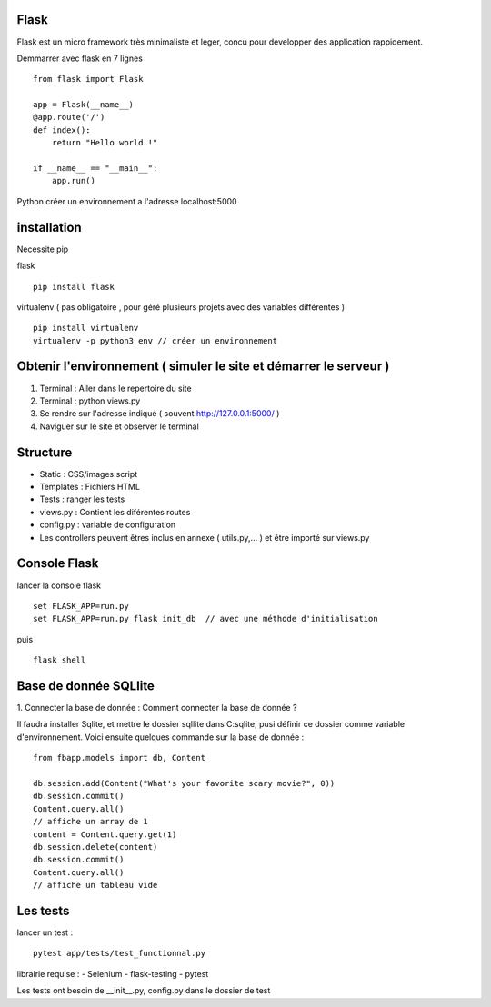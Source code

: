Flask
======

Flask est un micro framework très minimaliste et leger, concu pour developper des application rappidement.

Demmarrer avec flask en 7 lignes
::
  from flask import Flask

  app = Flask(__name__)
  @app.route('/')
  def index():
      return "Hello world !"

  if __name__ == "__main__":
      app.run()

Python créer un environnement a l'adresse localhost:5000

installation
===========

Necessite pip

flask
::
  pip install flask

virtualenv ( pas obligatoire ,
pour géré plusieurs projets avec des variables différentes )
::
  pip install virtualenv
  virtualenv -p python3 env // créer un environnement

Obtenir l'environnement ( simuler le site et démarrer le serveur )
===========
1. Terminal : Aller dans le repertoire du site
2. Terminal : python views.py
3. Se rendre sur l'adresse indiqué ( souvent http://127.0.0.1:5000/ )
4. Naviguer sur le site et observer le terminal

Structure
===========

- Static : CSS/images:script
- Templates : Fichiers HTML
- Tests : ranger les tests
- views.py : Contient les diférentes routes
- config.py : variable de configuration
- Les controllers peuvent êtres inclus en annexe ( utils.py,... ) et être importé sur views.py


Console Flask
==============

lancer la console flask
::
  set FLASK_APP=run.py
  set FLASK_APP=run.py flask init_db  // avec une méthode d'initialisation
puis
::
  flask shell

Base de donnée SQLlite
=======================

1. Connecter la base de donnée :
Comment connecter la base de donnée ?

Il faudra installer Sqlite, et mettre le dossier sqllite dans C:\sqlite, pusi définir ce dossier comme variable d'environnement. Voici ensuite quelques commande sur la base de donnée :
::
  from fbapp.models import db, Content

  db.session.add(Content("What's your favorite scary movie?", 0))
  db.session.commit()
  Content.query.all()
  // affiche un array de 1
  content = Content.query.get(1)
  db.session.delete(content)
  db.session.commit()
  Content.query.all()
  // affiche un tableau vide

Les tests
=========

lancer un test :
::
  pytest app/tests/test_functionnal.py

librairie requise :
- Selenium
- flask-testing
- pytest

Les tests ont besoin de __init__.py, config.py dans le dossier de test
